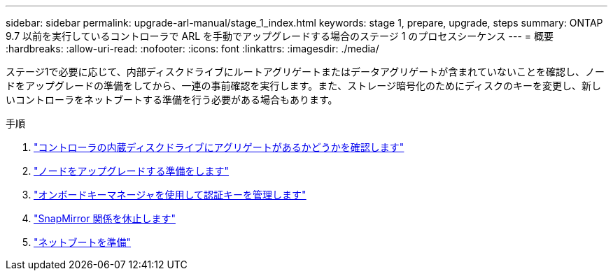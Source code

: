 ---
sidebar: sidebar 
permalink: upgrade-arl-manual/stage_1_index.html 
keywords: stage 1, prepare, upgrade, steps 
summary: ONTAP 9.7 以前を実行しているコントローラで ARL を手動でアップグレードする場合のステージ 1 のプロセスシーケンス 
---
= 概要
:hardbreaks:
:allow-uri-read: 
:nofooter: 
:icons: font
:linkattrs: 
:imagesdir: ./media/


[role="lead"]
ステージ1で必要に応じて、内部ディスクドライブにルートアグリゲートまたはデータアグリゲートが含まれていないことを確認し、ノードをアップグレードの準備をしてから、一連の事前確認を実行します。また、ストレージ暗号化のためにディスクのキーを変更し、新しいコントローラをネットブートする準備を行う必要がある場合もあります。

.手順
. link:determine_aggregates_on_internal_drives.html["コントローラの内蔵ディスクドライブにアグリゲートがあるかどうかを確認します"]
. link:prepare_nodes_for_upgrade.html["ノードをアップグレードする準備をします"]
. link:manage_authentication_okm.html["オンボードキーマネージャを使用して認証キーを管理します"]
. link:quiesce_snapmirror_relationships.html["SnapMirror 関係を休止します"]
. link:prepare_for_netboot.html["ネットブートを準備"]

